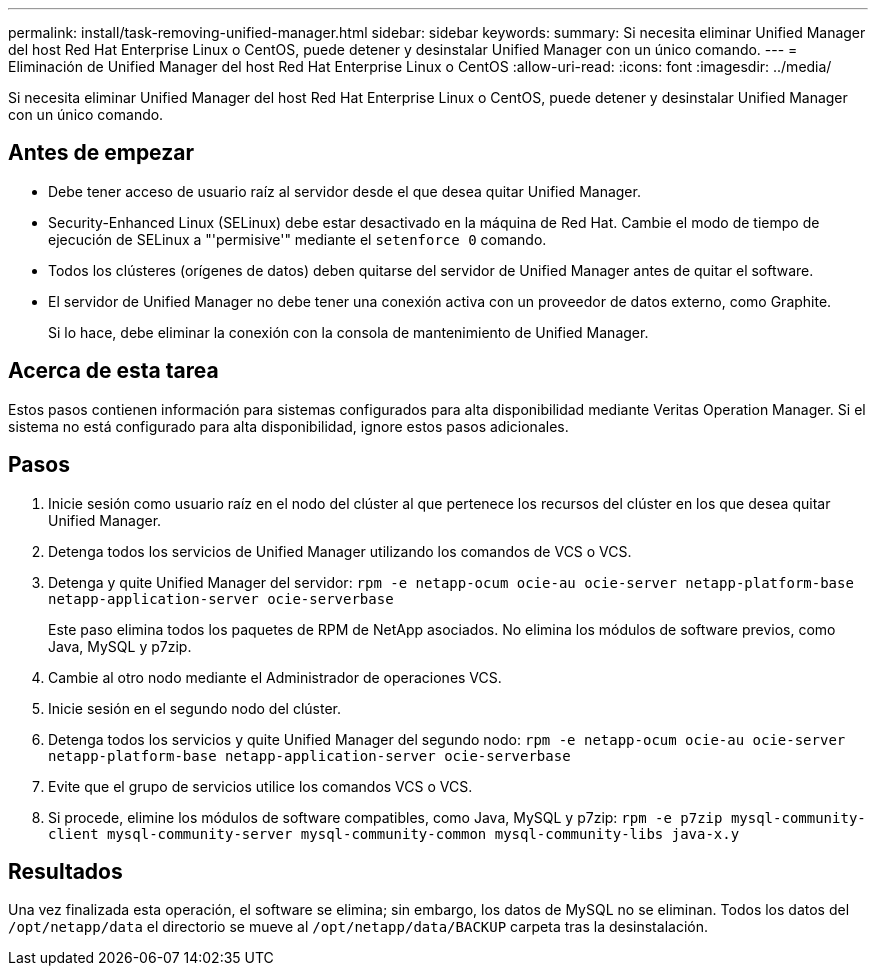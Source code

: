 ---
permalink: install/task-removing-unified-manager.html 
sidebar: sidebar 
keywords:  
summary: Si necesita eliminar Unified Manager del host Red Hat Enterprise Linux o CentOS, puede detener y desinstalar Unified Manager con un único comando. 
---
= Eliminación de Unified Manager del host Red Hat Enterprise Linux o CentOS
:allow-uri-read: 
:icons: font
:imagesdir: ../media/


[role="lead"]
Si necesita eliminar Unified Manager del host Red Hat Enterprise Linux o CentOS, puede detener y desinstalar Unified Manager con un único comando.



== Antes de empezar

* Debe tener acceso de usuario raíz al servidor desde el que desea quitar Unified Manager.
* Security-Enhanced Linux (SELinux) debe estar desactivado en la máquina de Red Hat. Cambie el modo de tiempo de ejecución de SELinux a "'permisive'" mediante el `setenforce 0` comando.
* Todos los clústeres (orígenes de datos) deben quitarse del servidor de Unified Manager antes de quitar el software.
* El servidor de Unified Manager no debe tener una conexión activa con un proveedor de datos externo, como Graphite.
+
Si lo hace, debe eliminar la conexión con la consola de mantenimiento de Unified Manager.





== Acerca de esta tarea

Estos pasos contienen información para sistemas configurados para alta disponibilidad mediante Veritas Operation Manager. Si el sistema no está configurado para alta disponibilidad, ignore estos pasos adicionales.



== Pasos

. Inicie sesión como usuario raíz en el nodo del clúster al que pertenece los recursos del clúster en los que desea quitar Unified Manager.
. Detenga todos los servicios de Unified Manager utilizando los comandos de VCS o VCS.
. Detenga y quite Unified Manager del servidor: `rpm -e netapp-ocum ocie-au ocie-server netapp-platform-base netapp-application-server ocie-serverbase`
+
Este paso elimina todos los paquetes de RPM de NetApp asociados. No elimina los módulos de software previos, como Java, MySQL y p7zip.

. Cambie al otro nodo mediante el Administrador de operaciones VCS.
. Inicie sesión en el segundo nodo del clúster.
. Detenga todos los servicios y quite Unified Manager del segundo nodo: `rpm -e netapp-ocum ocie-au ocie-server netapp-platform-base netapp-application-server ocie-serverbase`
. Evite que el grupo de servicios utilice los comandos VCS o VCS.
. Si procede, elimine los módulos de software compatibles, como Java, MySQL y p7zip: `rpm -e p7zip mysql-community-client mysql-community-server mysql-community-common mysql-community-libs java-x.y`




== Resultados

Una vez finalizada esta operación, el software se elimina; sin embargo, los datos de MySQL no se eliminan. Todos los datos del `/opt/netapp/data` el directorio se mueve al `/opt/netapp/data/BACKUP` carpeta tras la desinstalación.
